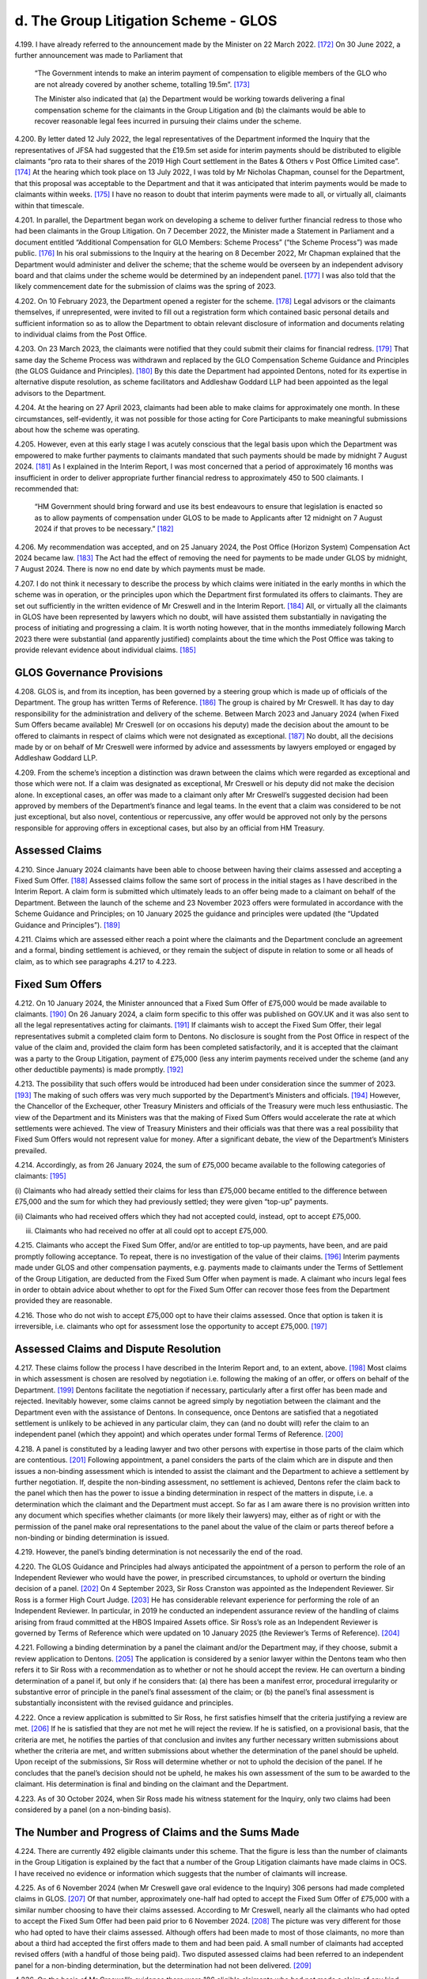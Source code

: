 d. The Group Litigation Scheme - GLOS
=====================================

4.199.	I have already referred to the announcement made by the Minister on 22 March 2022. [172]_
On 30 June 2022, a further announcement was made to Parliament that

        “The Government intends to make an interim payment of compensation to eligible members
        of the GLO who are not already covered by another scheme, totalling 19.5m”. [173]_

        The Minister also indicated that (a) the Department would be working towards delivering
        a final compensation scheme for the claimants in the Group Litigation and (b) the
        claimants would be able to recover reasonable legal fees incurred in pursuing their
        claims under the scheme.

4.200.	By letter dated 12 July 2022, the legal representatives of the Department informed the
Inquiry that the representatives of JFSA had suggested that the £19.5m set aside for
interim payments should be distributed to eligible claimants “pro rata to their shares of
the 2019 High Court settlement in the Bates & Others v Post Office Limited case”. [174]_ At the
hearing which took place on 13 July 2022, I was told by Mr Nicholas Chapman, counsel
for the Department, that this proposal was acceptable to the Department and that it was
anticipated that interim payments would be made to claimants within weeks. [175]_ I have no
reason to doubt that interim payments were made to all, or virtually all, claimants within
that timescale.




4.201.	In parallel, the Department began work on developing a scheme to deliver further
financial redress to those who had been claimants in the Group Litigation. On 7
December 2022, the Minister made a Statement in Parliament and a document entitled
“Additional Compensation for GLO Members: Scheme Process” (“the Scheme Process”) was
made public. [176]_ In his oral submissions to the Inquiry at the hearing on 8 December 2022,
Mr Chapman explained that the Department would administer and deliver the scheme;
that the scheme would be overseen by an independent advisory board and that claims
under the scheme would be determined by an independent panel. [177]_ I was also told that
the likely commencement date for the submission of claims was the spring of 2023.

4.202.	On 10 February 2023, the Department opened a register for the scheme. [178]_ Legal advisors
or the claimants themselves, if unrepresented, were invited to fill out a registration
form which contained basic personal details and sufficient information so as to allow
the Department to obtain relevant disclosure of information and documents relating to
individual claims from the Post Office.

4.203.	On 23 March 2023, the claimants were notified that they could submit their claims for
financial redress. [179]_ That same day the Scheme Process was withdrawn and replaced
by the GLO Compensation Scheme Guidance and Principles (the GLOS Guidance and
Principles). [180]_ By this date the Department had appointed Dentons, noted for its expertise
in alternative dispute resolution, as scheme facilitators and Addleshaw Goddard LLP had
been appointed as the legal advisors to the Department.

4.204.	At the hearing on 27 April 2023, claimants had been able to make claims for approximately
one month. In these circumstances, self-evidently, it was not possible for those acting
for Core Participants to make meaningful submissions about how the scheme was
operating.

4.205.	However, even at this early stage I was acutely conscious that the legal basis upon which
the Department was empowered to make further payments to claimants mandated
that such payments should be made by midnight 7 August 2024. [181]_ As I explained in the
Interim Report, I was most concerned that a period of approximately 16 months was
insufficient in order to deliver appropriate further financial redress to approximately
450 to 500 claimants. I recommended that:

        “HM Government should bring forward and use its best endeavours to ensure that
        legislation is enacted so as to allow payments of compensation under GLOS to be made
        to Applicants after 12 midnight on 7 August 2024 if that proves to be necessary.” [182]_







4.206.	My recommendation was accepted, and on 25 January 2024, the Post Office (Horizon
System) Compensation Act 2024 became law. [183]_ The Act had the effect of removing the
need for payments to be made under GLOS by midnight, 7 August 2024. There is now no
end date by which payments must be made.

4.207.	I do not think it necessary to describe the process by which claims were initiated in
the early months in which the scheme was in operation, or the principles upon which
the Department first formulated its offers to claimants. They are set out sufficiently in
the written evidence of Mr Creswell and in the Interim Report. [184]_ All, or virtually all the
claimants in GLOS have been represented by lawyers which no doubt, will have assisted
them substantially in navigating the process of initiating and progressing a claim. It is
worth noting however, that in the months immediately following March 2023 there were
substantial (and apparently justified) complaints about the time which the Post Office
was taking to provide relevant evidence about individual claims. [185]_


GLOS Governance Provisions
--------------------------

4.208.	GLOS is, and from its inception, has been governed by a steering group which is made up
of officials of the Department. The group has written Terms of Reference. [186]_ The group
is chaired by Mr Creswell. It has day to day responsibility for the administration and
delivery of the scheme. Between March 2023 and January 2024 (when Fixed Sum Offers
became available) Mr Creswell (or on occasions his deputy) made the decision about
the amount to be offered to claimants in respect of claims which were not designated
as exceptional. [187]_ No doubt, all the decisions made by or on behalf of Mr Creswell were
informed by advice and assessments by lawyers employed or engaged by Addleshaw
Goddard LLP.

4.209.	From the scheme’s inception a distinction was drawn between the claims which were
regarded as exceptional and those which were not. If a claim was designated as
exceptional, Mr Creswell or his deputy did not make the decision alone. In exceptional
cases, an offer was made to a claimant only after Mr Creswell’s suggested decision had
been approved by members of the Department’s finance and legal teams. In the event
that a claim was considered to be not just exceptional, but also novel, contentious or
repercussive, any offer would be approved not only by the persons responsible for
approving offers in exceptional cases, but also by an official from HM Treasury.






Assessed Claims
---------------

4.210.	Since January 2024 claimants have been able to choose between having their claims
assessed and accepting a Fixed Sum Offer. [188]_ Assessed claims follow the same sort of
process in the initial stages as I have described in the Interim Report. A claim form is
submitted which ultimately leads to an offer being made to a claimant on behalf of the
Department. Between the launch of the scheme and 23 November 2023 offers were
formulated in accordance with the Scheme Guidance and Principles; on 10 January 2025
the guidance and principles were updated (the “Updated Guidance and Principles”). [189]_

4.211.	Claims which are assessed either reach a point where the claimants and the Department
conclude an agreement and a formal, binding settlement is achieved, or they remain the
subject of dispute in relation to some or all heads of claim, as to which see paragraphs
4.217 to 4.223.


Fixed Sum Offers
----------------

4.212.	On 10 January 2024, the Minister announced that a Fixed Sum Offer of £75,000 would
be made available to claimants. [190]_ On 26 January 2024, a claim form specific to this offer
was published on GOV.UK and it was also sent to all the legal representatives acting for
claimants. [191]_ If claimants wish to accept the Fixed Sum Offer, their legal representatives
submit a completed claim form to Dentons. No disclosure is sought from the Post Office
in respect of the value of the claim and, provided the claim form has been completed
satisfactorily, and it is accepted that the claimant was a party to the Group Litigation,
payment of £75,000 (less any interim payments received under the scheme (and any
other deductible payments) is made promptly. [192]_

4.213.	The possibility that such offers would be introduced had been under consideration since
the summer of 2023. [193]_ The making of such offers was very much supported by the
Department’s Ministers and officials. [194]_ However, the Chancellor of the Exchequer, other
Treasury Ministers and officials of the Treasury were much less enthusiastic. The view
of the Department and its Ministers was that the making of Fixed Sum Offers would
accelerate the rate at which settlements were achieved. The view of Treasury Ministers
and their officials was that there was a real possibility that Fixed Sum Offers would not
represent value for money. After a significant debate, the view of the Department’s
Ministers prevailed.







4.214.	Accordingly, as from 26 January 2024, the sum of £75,000 became available to the
following categories of claimants: [195]_


(i)     Claimants who had already settled their claims for less than £75,000 became
entitled to the difference between £75,000 and the sum for which they had
previously settled; they were given “top-up” payments.


(ii)    Claimants who had received offers which they had not accepted could, instead,
opt to accept £75,000.


(iii)   Claimants who had received no offer at all could opt to accept £75,000.

4.215.	Claimants who accept the Fixed Sum Offer, and/or are entitled to top-up payments, have
been, and are paid promptly following acceptance. To repeat, there is no investigation of
the value of their claims. [196]_ Interim payments made under GLOS and other compensation
payments, e.g. payments made to claimants under the Terms of Settlement of the Group
Litigation, are deducted from the Fixed Sum Offer when payment is made. A claimant
who incurs legal fees in order to obtain advice about whether to opt for the Fixed Sum
Offer can recover those fees from the Department provided they are reasonable.

4.216.	Those who do not wish to accept £75,000 opt to have their claims assessed. Once that
option is taken it is irreversible, i.e. claimants who opt for assessment lose the opportunity
to accept £75,000. [197]_


Assessed Claims and Dispute Resolution
--------------------------------------

4.217.	These claims follow the process I have described in the Interim Report and, to an extent,
above. [198]_ Most claims in which assessment is chosen are resolved by negotiation i.e.
following the making of an offer, or offers on behalf of the Department. [199]_ Dentons
facilitate the negotiation if necessary, particularly after a first offer has been made
and rejected. Inevitably however, some claims cannot be agreed simply by negotiation
between the claimant and the Department even with the assistance of Dentons. In
consequence, once Dentons are satisfied that a negotiated settlement is unlikely to
be achieved in any particular claim, they can (and no doubt will) refer the claim to an
independent panel (which they appoint) and which operates under formal Terms of
Reference. [200]_







4.218.	A panel is constituted by a leading lawyer and two other persons with expertise in those
parts of the claim which are contentious. [201]_ Following appointment, a panel considers
the parts of the claim which are in dispute and then issues a non-binding assessment
which is intended to assist the claimant and the Department to achieve a settlement by
further negotiation. If, despite the non-binding assessment, no settlement is achieved,
Dentons refer the claim back to the panel which then has the power to issue a binding
determination in respect of the matters in dispute, i.e. a determination which the claimant
and the Department must accept. So far as I am aware there is no provision written
into any document which specifies whether claimants (or more likely their lawyers) may,
either as of right or with the permission of the panel make oral representations to the
panel about the value of the claim or parts thereof before a non-binding or binding
determination is issued.

4.219.	However, the panel’s binding determination is not necessarily the end of the road.

4.220.	The GLOS Guidance and Principles had always anticipated the appointment of a person to
perform the role of an Independent Reviewer who would have the power, in prescribed
circumstances, to uphold or overturn the binding decision of a panel. [202]_ On 4 September
2023, Sir Ross Cranston was appointed as the Independent Reviewer. Sir Ross is a
former High Court Judge. [203]_ He has considerable relevant experience for performing the
role of an Independent Reviewer. In particular, in 2019 he conducted an independent
assurance review of the handling of claims arising from fraud committed at the HBOS
Impaired Assets office. Sir Ross’s role as an Independent Reviewer is governed by
Terms of Reference which were updated on 10 January 2025 (the Reviewer’s Terms of
Reference). [204]_

4.221.	Following a binding determination by a panel the claimant and/or the Department may,
if they choose, submit a review application to Dentons. [205]_ The application is considered
by a senior lawyer within the Dentons team who then refers it to Sir Ross with a
recommendation as to whether or not he should accept the review. He can overturn a
binding determination of a panel if, but only if he considers that: (a) there has been a
manifest error, procedural irregularity or substantive error of principle in the panel’s final
assessment of the claim; or (b) the panel’s final assessment is substantially inconsistent
with the revised guidance and principles.

4.222.	Once a review application is submitted to Sir Ross, he first satisfies himself that the
criteria justifying a review are met. [206]_ If he is satisfied that they are not met he will reject
the review. If he is satisfied, on a provisional basis, that the criteria are met, he notifies
the parties of that conclusion and invites any further necessary written submissions
about whether the criteria are met, and written submissions about whether the
determination of the panel should be upheld. Upon receipt of the submissions, Sir Ross
will determine whether or not to uphold the decision of the panel. If he concludes that
the panel’s decision should not be upheld, he makes his own assessment of the sum to
be awarded to the claimant. His determination is final and binding on the claimant and
the Department.






4.223.	As of 30 October 2024, when Sir Ross made his witness statement for the Inquiry, only
two claims had been considered by a panel (on a non-binding basis).


The Number and Progress of Claims and the Sums Made
---------------------------------------------------

4.224.	There are currently 492 eligible claimants under this scheme. That the figure is less than
the number of claimants in the Group Litigation is explained by the fact that a number
of the Group Litigation claimants have made claims in OCS. I have received no evidence
or information which suggests that the number of claimants will increase.

4.225.	As of 6 November 2024 (when Mr Creswell gave oral evidence to the Inquiry) 306 persons
had made completed claims in GLOS. [207]_ Of that number, approximately one-half had
opted to accept the Fixed Sum Offer of £75,000 with a similar number choosing to have
their claims assessed. According to Mr Creswell, nearly all the claimants who had opted
to accept the Fixed Sum Offer had been paid prior to 6 November 2024. [208]_ The picture
was very different for those who had opted to have their claims assessed. Although
offers had been made to most of those claimants, no more than about a third had
accepted the first offers made to them and had been paid. A small number of claimants
had accepted revised offers (with a handful of those being paid). Two disputed assessed
claims had been referred to an independent panel for a non-binding determination, but
the determination had not been delivered. [209]_

4.226.	On the basis of Mr Creswell’s evidence there were 186 eligible claimants who had not
made a claim of any kind. [210]_

4.227.	By 29 November 2024, 334 claims had been submitted to Dentons. 315 offers had been
made and 235 of those offers had been accepted. [211]_

4.228.	There is a paucity of evidence as to why the claims of so many eligible claimants had
not been submitted by 29 November 2024. I appreciate that some claimants have been
unable to instruct suitable experts without first enduring substantial delays over which
they have no control. It seems unlikely, however, that this problem can be the only
reason for the absence of so many eligible claims.

4.229.	By 31 January 2025 the number of claims made had risen to 408. [212]_ Offers had been
made to 383 claimants and there had been 257 acceptances. The numbers had risen
again by 21 February 2025 in that there were 425 claims which had been assessed as
complete. [213]_





4.230.	In respect of those 425 claims, offers in settlement had been made in 407 cases. 269
claimants had accepted their offers, and 265 claimants had actually been paid. There
remained 67 claims in which full claims had not been made.

4.231.	By 7 April 2025 there were further changes. 446 claims had been received. 432 offers
had been made of which 287 had been accepted and 282 claimants had been paid. [214]_

4.232.	As of 30 April 2025, 450 claims had been submitted, and 445 offers had been made. 304
offers had been accepted, and 294 claimants had been paid. [215]_

4.233.	
In summary, by 30 April 2025 there were 42 claimants who had not submitted a
particularised claim i.e. just under 9% of those entitled to claim. By the same date offers
had been made to 445 claimants, i.e. just over 99% of the claimants who had made a
claim had received offers. There were 188 unresolved claims, i.e. the claims of about
38% of those entitled to claim were unresolved. It is reasonable to infer that most of
those claims are at various stages of assessment. It is difficult to imagine that there are a
substantial number of claimants who are waiting to opt for, or accept a Fixed Sum Offer,
given that the scheme has now been open for more than two years, and the Fixed Sum
Offer has been available since January 2024.

4.234.	I understand from Mr Creswell’s fourth witness statement that there have been no
further referrals to the panel since he gave oral evidence on 6 November 2024. [216]_ I
understand that 10 more claims have been referred to the panel since 31 March 2025,
bringing the total number of referrals to 12 in total. One of the claims which had been
referred to the panel on a non-binding basis has now been considered further by the
panel and it has issued a binding determination. Following that binding determination
a review was sought; the review has been undertaken by Sir Ross who has issued his
decision. [217]_

4.235.	By 30 April 2025, the Department had paid the total sum of £160m to claimants. [218]_ This
figure includes all full and final awards and interim payments. Since Mr Creswell’s fourth
statement, I am informed that as of 30 April, the Department had paid approximately
£4.7m to its lawyers Addleshaw Goddard and £1.8m to Dentons. [219]_






.. [172]		 See paragraph 4.7 above.
.. [173]		[`RLIT0000607 <https://www.postofficehorizoninquiry.org.uk/evidence/rlit0000607-uk-parliament-written-questions-answers-and-statements-post-office>`_] at [1/2].
.. [174]		[`SUBS0000061 <https://www.postofficehorizoninquiry.org.uk/evidence/subs0000061-further-submissions-dated-12-july-2022>`_] at [2].
.. [175] :ref:`Transcript, 13/07/2022, Submissions, [INQ00001056] at [22/10] to [22/16] <volume1-footnote175>`.
.. [176] [`RLIT0000601 <https://www.postofficehorizoninquiry.org.uk/evidence/rlit0000601-house-commons-hansard-debate-post-office-glo-compensation-scheme-volume-724>`_] at [1/11] to [2/11].
.. [177] :ref:`Transcript, 08/12/2022, Submissions [INQ00001055] at [47/5] to [47/8] <volume1-footnote177>`.
.. [178] [`RLIT0000279 <https://www.postofficehorizoninquiry.org.uk/evidence/rlit0000279-glo-blank-compensation-scheme-debt-registration-form>`_].
.. [179] [`RLIT0000283 <https://www.postofficehorizoninquiry.org.uk/evidence/rlit0000283-letter-kevin-hollinrake-glo-postmaster-re-post-office-horizon-glo-compensation>`_].
.. [180] [`INQ00002027 <https://www.postofficehorizoninquiry.org.uk/evidence/inq00002027-post-office-horizon-it-inquiry-first-interim-report-compensation>`_] at [10/27].
.. [181]	The precise statutory provision was not explained to me but I was told that this was the consequence of the relevant provisions of an Appropriation Act of 2023.
.. [182] [`INQ00002027 <https://www.postofficehorizoninquiry.org.uk/evidence/inq00002027-post-office-horizon-it-inquiry-first-interim-report-compensation>`_] at [34/144].
.. [183]   [`RLIT0000359 <https://www.postofficehorizoninquiry.org.uk/evidence/rlit0000359-department-business-and-trade-dbt-response-post-office-horizon-it-inquirys>`_] at [6/11].
.. [184]   Carl Creswell 1st [`WITN11730100 <https://www.postofficehorizoninquiry.org.uk/evidence/witn11730100-carl-creswell-first-witness-statement>`_] at [28/66] to [60/174] and [`INQ00002027 <https://www.postofficehorizoninquiry.org.uk/evidence/inq00002027-post-office-horizon-it-inquiry-first-interim-report-compensation>`_].
.. [185]   Carl Creswell 1st [`WITN11730100 <https://www.postofficehorizoninquiry.org.uk/evidence/witn11730100-carl-creswell-first-witness-statement>`_] at [21/49]; [54/159] to [55/162].
.. [186]   [`BEIS0000910 <https://www.postofficehorizoninquiry.org.uk/evidence/beis0000910-terms-reference-group-litigation-order-glo-compensation-scheme-steering-group>`_].
.. [187]   Carl Creswell 1st [`WITN11730100 <https://www.postofficehorizoninquiry.org.uk/evidence/witn11730100-carl-creswell-first-witness-statement>`_] at [43/121].
.. [188]   [`RLIT0000383 <https://www.postofficehorizoninquiry.org.uk/evidence/rlit0000383-uk-parliaments-hansard-debate-post-office-horizon-scandal-volume-743>`_] at [1/23].
.. [189]   [`RLIT0000575 <https://www.postofficehorizoninquiry.org.uk/evidence/rlit0000575-glo-compensation-scheme-guidance-and-principles>`_].
.. [190]   [`RLIT0000383 <https://www.postofficehorizoninquiry.org.uk/evidence/rlit0000383-uk-parliaments-hansard-debate-post-office-horizon-scandal-volume-743>`_] at [1/23].
.. [191]   [`BEIS0001051 <https://www.postofficehorizoninquiry.org.uk/evidence/beis0001051-glo-scheme-fixed-sum-award-request-form-january-2024>`_].
.. [192]   Carl Creswell 1st [`WITN11730100 <https://www.postofficehorizoninquiry.org.uk/evidence/witn11730100-carl-creswell-first-witness-statement>`_] at [33/83].
.. [193]   Ibid at [21/47].
.. [194] :ref:`Transcript, 06/11/2024, Kevin Hollinrake MP [INQ00001202] at [47/3] to [51/10] <volume1-footnote194>`.
.. [195]   Carl Creswell 1st [`WITN11730100 <https://www.postofficehorizoninquiry.org.uk/evidence/witn11730100-carl-creswell-first-witness-statement>`_] at [33/84].
.. [196]   Ibid at [33/83].
.. [197] :ref:`Transcript, 06/11/2024, Kevin Hollinrake MP [INQ00001202] at [110/9] to [110/15] <volume1-footnote197>`.
.. [198]   [`INQ00002027 <https://www.postofficehorizoninquiry.org.uk/evidence/inq00002027-post-office-horizon-it-inquiry-first-interim-report-compensation>`_] at [10/27] to [17/60].
.. [199]   Carl Creswell 1st [`WITN11730100 <https://www.postofficehorizoninquiry.org.uk/evidence/witn11730100-carl-creswell-first-witness-statement>`_].
.. [200]   [`BEIS0000905 <https://www.postofficehorizoninquiry.org.uk/evidence/beis0000905-terms-reference-glo-compensation-schemes-independent-panel>`_] at [1/4].
.. [201]   Ibid.
.. [202]   [`RLIT0000575 <https://www.postofficehorizoninquiry.org.uk/evidence/rlit0000575-glo-compensation-scheme-guidance-and-principles>`_] at [4/3.14].
.. [203]   Sir Ross Cranston 1st [`WITN11790100 <https://www.postofficehorizoninquiry.org.uk/evidence/witn11790100-sir-ross-frederick-cranston-witness-statement>`_] at [2/11].
.. [204]   [`RLIT0000576 <https://www.postofficehorizoninquiry.org.uk/evidence/rlit0000576-terms-reference-glo-independent-reviewer-updated-10-january-2025>`_].
.. [205]   [`RLIT0000575 <https://www.postofficehorizoninquiry.org.uk/evidence/rlit0000575-glo-compensation-scheme-guidance-and-principles>`_] at [7/3.6.11] to [8/3.6.17].
.. [206]   [`RLIT0000575 <https://www.postofficehorizoninquiry.org.uk/evidence/rlit0000575-glo-compensation-scheme-guidance-and-principles>`_] at [8/3.6.18]
.. [207] :ref:`Transcript, 06/11/2024, Carl Creswell, [INQ00001202] at [211/7] to [211/8] <volume1-footnote207>`: The phrase completed claims means claims in which either the claimant opts for the Fixed Sum Offer or the claimant submits a claim which has been fully particularised and in which an assessment is sought.
.. [208]   Ibid at [206/8] to [206/18].
.. [209]   Carl Creswell 1st [`WITN11730100 <https://www.postofficehorizoninquiry.org.uk/evidence/witn11730100-carl-creswell-first-witness-statement>`_] at [37/100].
.. [210] :ref:`Transcript, 06/11/2024, Carl Creswell, [INQ00001202] at [207/3] <volume1-footnote210>`.
.. [211]   [`RLIT0000578 <https://www.postofficehorizoninquiry.org.uk/evidence/rlit0000578-january-2025-report-glo-compensation-scheme-progress>`_] at [5/8] to [7/8].
.. [212]   [`RLIT0000610 <https://www.postofficehorizoninquiry.org.uk/evidence/rlit0000610-post-office-horizon-financial-redress-data-31-january-2025-updated-7-april>`_] at [4].
.. [213]   [`RLIT0000577 <https://www.postofficehorizoninquiry.org.uk/evidence/rlit0000577-glo-and-hcrs-scheme-data-21-february-2025-updated-28th-february-2025>`_] at [3] and [4].
.. [214]   [`RLIT0000600 <https://www.postofficehorizoninquiry.org.uk/evidence/rlit0000600-department-business-trade-post-office-horizon-financial-redress-data-31-march>`_] at [5].
.. [215]   [`RLIT0000620 <https://www.postofficehorizoninquiry.org.uk/evidence/rlit0000620-post-office-horizon-financial-redress-data-30-april-2025-updated-7-may-2025>`_] at [9] to [13].
.. [216]   Carl Creswell 4th [`WITN11730400 <https://www.postofficehorizoninquiry.org.uk/evidence/witn11730400-fourth-witness-statement-carl-creswell-witn11730400>`_] at [2/4].
.. [217]   Ibid.
.. [218]   [`RLIT0000620 <https://www.postofficehorizoninquiry.org.uk/evidence/rlit0000620-post-office-horizon-financial-redress-data-30-april-2025-updated-7-may-2025>`_] at [3].
.. [219]   Carl Creswell 4th [`WITN11730400 <https://www.postofficehorizoninquiry.org.uk/evidence/witn11730400-fourth-witness-statement-carl-creswell-witn11730400>`_] at [2/5] which sets out amounts paid up to 31 March 2025. I did not consider it necessary to obtain a further witness statement on this point.
